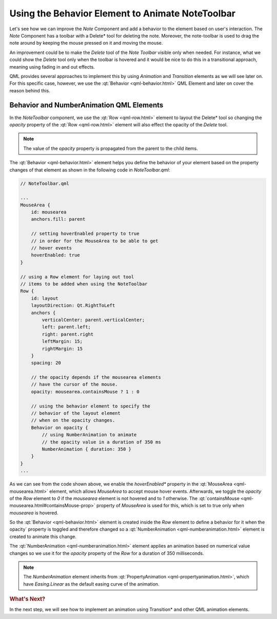..
    ---------------------------------------------------------------------------
    Copyright (C) 2012 Digia Plc and/or its subsidiary(-ies).
    All rights reserved.
    This work, unless otherwise expressly stated, is licensed under a
    Creative Commons Attribution-ShareAlike 2.5.
    The full license document is available from
    http://creativecommons.org/licenses/by-sa/2.5/legalcode .
    ---------------------------------------------------------------------------

Using the Behavior Element to Animate NoteToolbar
=================================================

Let's see how we can improve the `Note` Component and add a behavior to the element based on user's interaction. The `Note` Component has a toolbar with a     Delete* tool for deleting the note. Moreover, the note-toolbar is used to drag the note around by keeping the mouse pressed on it and moving the mouse.

An improvement could be to make the `Delete` tool of the `Note Toolbar` visible only when needed. For instance, what we could show the `Delete` tool only when the toolbar is
hovered and it would be nice to do this in a transitional approach, meaning using fading in and out effects.

QML provides several approaches to implement this by using `Animation` and `Transition` elements as we will see later on. For this specific case, however, we use the :qt:`Behavior <qml-behavior.html>` QML Element and later on cover the reason behind this.


Behavior and NumberAnimation QML Elements
-----------------------------------------

In the `NoteToolbar` component, we use the :qt:`Row <qml-row.html>` element to layout the     Delete* tool so changing the `opacity` property of the :qt:`Row <qml-row.html>` element will also effect the opacity of the *Delete* tool.

.. note:: The value of the `opacity` property is propagated from the parent to the child items.

The :qt:`Behavior <qml-behavior.html>` element helps you define the behavior of your element based on the property changes of that element as shown in the following code in `NoteToolbar.qml`:

.. code-block:: js

    // NoteToolbar.qml

    ...
    MouseArea {
        id: mousearea
        anchors.fill: parent

        // setting hoverEnabled property to true
        // in order for the MouseArea to be able to get
        // hover events
        hoverEnabled: true
    }

    // using a Row element for laying out tool
    // items to be added when using the NoteToolbar
    Row {
        id: layout
        layoutDirection: Qt.RightToLeft
        anchors {
            verticalCenter: parent.verticalCenter;
            left: parent.left;
            right: parent.right
            leftMargin: 15;
            rightMargin: 15
        }
        spacing: 20

        // the opacity depends if the mousearea elements
        // have the cursor of the mouse.
        opacity: mousearea.containsMouse ? 1 : 0

        // using the behavior element to specify the
        // behavior of the layout element
        // when on the opacity changes.
        Behavior on opacity {
            // using NumberAnimation to animate
            // the opacity value in a duration of 350 ms
            NumberAnimation { duration: 350 }
        }
    }
    ...

As we can see from the code shown above, we enable the     *hoverEnabled** property in the :qt:`MouseArea <qml-mousearea.html>` element, which allows `MouseArea` to accept mouse hover events. Afterwards, we toggle the `opacity` of the `Row` element to `0` if the `mousearea` element is not hovered and to `1` otherwise. The :qt:`containsMouse <qml-mousearea.html#containsMouse-prop>` property of `MouseArea` is used for this, which is set to true only when `mousearea` is hovered.

So the :qt:`Behavior <qml-behavior.html>` element is created inside the `Row` element to define a behavior for it when the opacity` property is toggled and therefore changed so a :qt:`NumberAnimation <qml-numberanimation.html>` element is created to animate this change.

The :qt:`NumberAnimation <qml-numberanimation.html>` element applies an animation based on numerical value changes so we use it for the `opacity` property of the `Row` for a duration of 350 milliseconds.

.. note:: The `NumberAnimation` element inherits from :qt:`PropertyAnimation <qml-propertyanimation.html>`, which have `Easing.Linear` as the default easing curve of the animation.


.. rubric:: What's Next?

In the next step, we will see how to implement an animation using     Transition* and other QML animation elements.

